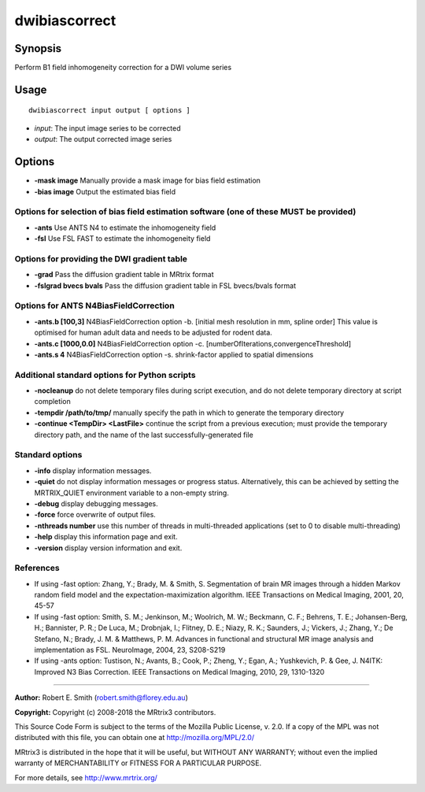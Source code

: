 .. _dwibiascorrect:

dwibiascorrect
==============

Synopsis
--------

Perform B1 field inhomogeneity correction for a DWI volume series

Usage
--------

::

    dwibiascorrect input output [ options ]

-  *input*: The input image series to be corrected
-  *output*: The output corrected image series

Options
-------

- **-mask image** Manually provide a mask image for bias field estimation

- **-bias image** Output the estimated bias field

Options for selection of bias field estimation software (one of these MUST be provided)
^^^^^^^^^^^^^^^^^^^^^^^^^^^^^^^^^^^^^^^^^^^^^^^^^^^^^^^^^^^^^^^^^^^^^^^^^^^^^^^^^^^^^^^

- **-ants** Use ANTS N4 to estimate the inhomogeneity field

- **-fsl** Use FSL FAST to estimate the inhomogeneity field

Options for providing the DWI gradient table
^^^^^^^^^^^^^^^^^^^^^^^^^^^^^^^^^^^^^^^^^^^^

- **-grad** Pass the diffusion gradient table in MRtrix format

- **-fslgrad bvecs bvals** Pass the diffusion gradient table in FSL bvecs/bvals format

Options for ANTS N4BiasFieldCorrection
^^^^^^^^^^^^^^^^^^^^^^^^^^^^^^^^^^^^^^

- **-ants.b [100,3]** N4BiasFieldCorrection option -b. [initial mesh resolution in mm, spline order] This value is optimised for human adult data and needs to be adjusted for rodent data.

- **-ants.c [1000,0.0]** N4BiasFieldCorrection option -c. [numberOfIterations,convergenceThreshold]

- **-ants.s 4** N4BiasFieldCorrection option -s. shrink-factor applied to spatial dimensions

Additional standard options for Python scripts
^^^^^^^^^^^^^^^^^^^^^^^^^^^^^^^^^^^^^^^^^^^^^^

- **-nocleanup** do not delete temporary files during script execution, and do not delete temporary directory at script completion

- **-tempdir /path/to/tmp/** manually specify the path in which to generate the temporary directory

- **-continue <TempDir> <LastFile>** continue the script from a previous execution; must provide the temporary directory path, and the name of the last successfully-generated file

Standard options
^^^^^^^^^^^^^^^^

- **-info** display information messages.

- **-quiet** do not display information messages or progress status. Alternatively, this can be achieved by setting the MRTRIX_QUIET environment variable to a non-empty string.

- **-debug** display debugging messages.

- **-force** force overwrite of output files.

- **-nthreads number** use this number of threads in multi-threaded applications (set to 0 to disable multi-threading)

- **-help** display this information page and exit.

- **-version** display version information and exit.

References
^^^^^^^^^^

* If using -fast option: Zhang, Y.; Brady, M. & Smith, S. Segmentation of brain MR images through a hidden Markov random field model and the expectation-maximization algorithm. IEEE Transactions on Medical Imaging, 2001, 20, 45-57

* If using -fast option: Smith, S. M.; Jenkinson, M.; Woolrich, M. W.; Beckmann, C. F.; Behrens, T. E.; Johansen-Berg, H.; Bannister, P. R.; De Luca, M.; Drobnjak, I.; Flitney, D. E.; Niazy, R. K.; Saunders, J.; Vickers, J.; Zhang, Y.; De Stefano, N.; Brady, J. M. & Matthews, P. M. Advances in functional and structural MR image analysis and implementation as FSL. NeuroImage, 2004, 23, S208-S219

* If using -ants option: Tustison, N.; Avants, B.; Cook, P.; Zheng, Y.; Egan, A.; Yushkevich, P. & Gee, J. N4ITK: Improved N3 Bias Correction. IEEE Transactions on Medical Imaging, 2010, 29, 1310-1320

--------------



**Author:** Robert E. Smith (robert.smith@florey.edu.au)

**Copyright:** Copyright (c) 2008-2018 the MRtrix3 contributors.

This Source Code Form is subject to the terms of the Mozilla Public
License, v. 2.0. If a copy of the MPL was not distributed with this
file, you can obtain one at http://mozilla.org/MPL/2.0/

MRtrix3 is distributed in the hope that it will be useful,
but WITHOUT ANY WARRANTY; without even the implied warranty
of MERCHANTABILITY or FITNESS FOR A PARTICULAR PURPOSE.

For more details, see http://www.mrtrix.org/


